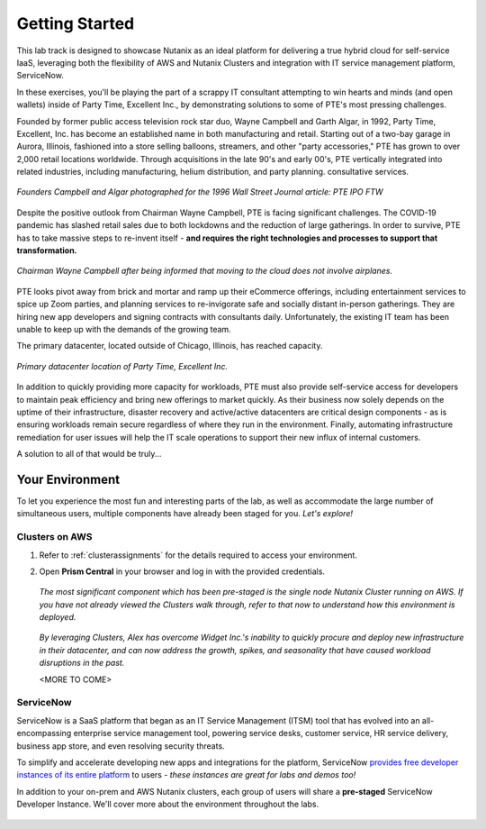 .. _snow_gettingstarted:

---------------
Getting Started
---------------

This lab track is designed to showcase Nutanix as an ideal platform for delivering a true hybrid cloud for self-service IaaS, leveraging both the flexibility of AWS and Nutanix Clusters and integration with IT service management platform, ServiceNow.

In these exercises, you'll be playing the part of a scrappy IT consultant attempting to win hearts and minds (and open wallets) inside of Party Time, Excellent Inc., by demonstrating solutions to some of PTE's most pressing challenges.

Founded by former public access television rock star duo, Wayne Campbell and Garth Algar, in 1992, Party Time, Excellent, Inc. has become an established name in both manufacturing and retail. Starting out of a two-bay garage in Aurora, Illinois, fashioned into a store selling balloons, streamers, and other "party accessories," PTE has grown to over 2,000 retail locations worldwide. Through acquisitions in the late 90's and early 00's, PTE vertically integrated into related industries, including manufacturing, helium distribution, and party planning. consultative services.

.. figure:: images/waynes_car2a.jpg
   :figwidth: image
   :align: center

   *Founders Campbell and Algar photographed for the 1996 Wall Street Journal article: PTE IPO FTW*

Despite the positive outlook from Chairman Wayne Campbell, PTE is facing significant challenges. The COVID-19 pandemic has slashed retail sales due to both lockdowns and the reduction of large gatherings. In order to survive, PTE has to take massive steps to re-invent itself - **and requires the right technologies and processes to support that transformation.**

.. figure:: https://media.giphy.com/media/y0IjNxdBMPJjG/giphy.gif
   :figwidth: image
   :align: center

   *Chairman Wayne Campbell after being informed that moving to the cloud does not involve airplanes.*

PTE looks pivot away from brick and mortar and ramp up their eCommerce offerings, including entertainment services to spice up Zoom parties, and planning services to re-invigorate safe and socially distant in-person gatherings. They are hiring new app developers and signing contracts with consultants daily. Unfortunately, the existing IT team has been unable to keep up with the demands of the growing team.

The primary datacenter, located outside of Chicago, Illinois, has reached capacity.

.. figure:: images/basement.jpg
   :figwidth: image
   :align: center

   *Primary datacenter location of Party Time, Excellent Inc.*

In addition to quickly providing more capacity for workloads, PTE must also provide self-service access for developers to maintain peak efficiency and bring new offerings to market quickly. As their business now solely depends on the uptime of their infrastructure, disaster recovery and active/active datacenters are critical design components - as is ensuring workloads remain secure regardless of where they run in the environment. Finally, automating infrastructure remediation for user issues will help the IT scale operations to support their new influx of internal customers.

A solution to all of that would be truly...

.. figure:: https://media.giphy.com/media/3oEjI8vagntG7EDxgQ/giphy.gif
   :align: center

Your Environment
++++++++++++++++

To let you experience the most fun and interesting parts of the lab, as well as accommodate the large number of simultaneous users, multiple components have already been staged for you. *Let's explore!*

Clusters on AWS
...............

#. Refer to :ref:`clusterassignments` for the details required to access your environment.

#. Open **Prism Central** in your browser and log in with the provided credentials.

   .. figure:: images/1.png

   *The most significant component which has been pre-staged is the single node Nutanix Cluster running on AWS. If you have not already viewed the Clusters walk through, refer to that now to understand how this environment is deployed.*

   .. figure:: images/2.png

   *By leveraging Clusters, Alex has overcome Widget Inc.'s inability to quickly procure and deploy new infrastructure in their datacenter, and can now address the growth, spikes, and seasonality that have caused workload disruptions in the past.*

   <MORE TO COME>

ServiceNow
..........

ServiceNow is a SaaS platform that began as an IT Service Management (ITSM) tool that has evolved into an all-encompassing enterprise service management tool, powering service desks, customer service, HR service delivery, business app store, and even resolving security threats.

To simplify and accelerate developing new apps and integrations for the platform, ServiceNow `provides free developer instances of its entire platform <https://developer.servicenow.com/>`_ to users - *these instances are great for labs and demos too!*

In addition to your on-prem and AWS Nutanix clusters, each group of users will share a **pre-staged** ServiceNow Developer Instance. We'll cover more about the environment throughout the labs.

   .. figure:: images/3.png
